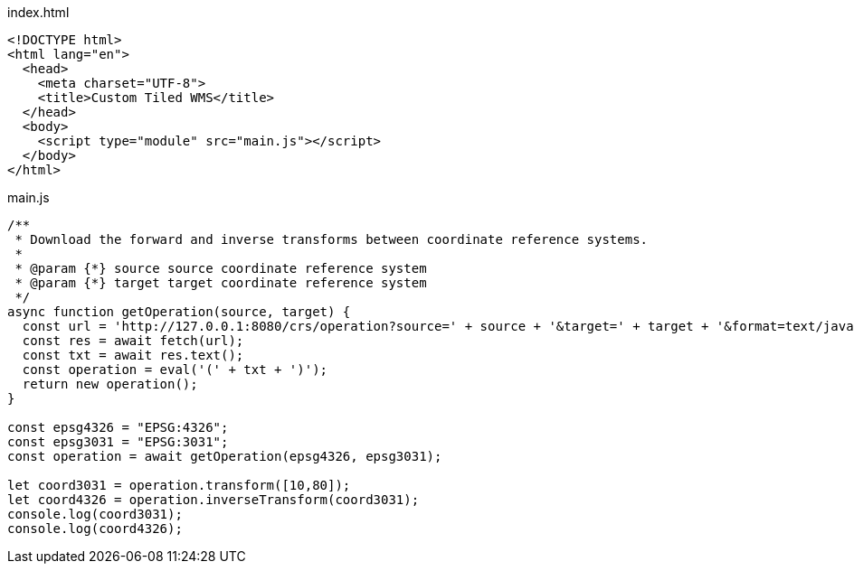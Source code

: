 index.html
[source,html]
----
<!DOCTYPE html>
<html lang="en">
  <head>
    <meta charset="UTF-8">
    <title>Custom Tiled WMS</title>
  </head>
  <body>
    <script type="module" src="main.js"></script>
  </body>
</html>
----

main.js
[source,javascript]
----

/**
 * Download the forward and inverse transforms between coordinate reference systems.
 *
 * @param {*} source source coordinate reference system
 * @param {*} target target coordinate reference system
 */
async function getOperation(source, target) {
  const url = 'http://127.0.0.1:8080/crs/operation?source=' + source + '&target=' + target + '&format=text/javascript';
  const res = await fetch(url);
  const txt = await res.text();
  const operation = eval('(' + txt + ')');
  return new operation();
}

const epsg4326 = "EPSG:4326"; 
const epsg3031 = "EPSG:3031";
const operation = await getOperation(epsg4326, epsg3031);

let coord3031 = operation.transform([10,80]);
let coord4326 = operation.inverseTransform(coord3031);
console.log(coord3031);
console.log(coord4326);
----
